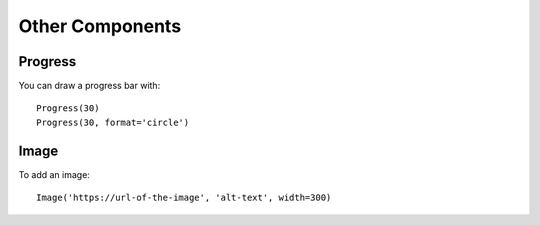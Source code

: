 Other Components
============================

Progress
********

You can draw a progress bar with::

    Progress(30)
    Progress(30, format='circle')

.. image:: images/other/circle_progress.jpg

Image
********

To add an image::

    Image('https://url-of-the-image', 'alt-text', width=300)


